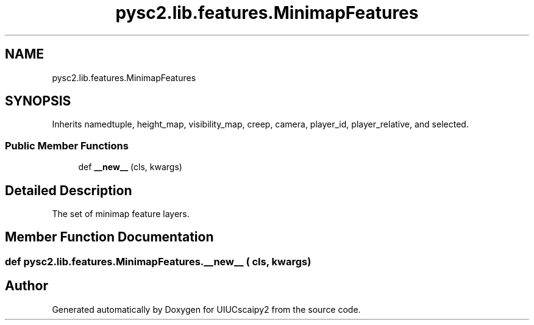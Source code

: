 .TH "pysc2.lib.features.MinimapFeatures" 3 "Fri Sep 28 2018" "UIUCscaipy2" \" -*- nroff -*-
.ad l
.nh
.SH NAME
pysc2.lib.features.MinimapFeatures
.SH SYNOPSIS
.br
.PP
.PP
Inherits namedtuple, height_map, visibility_map, creep, camera, player_id, player_relative, and selected\&.
.SS "Public Member Functions"

.in +1c
.ti -1c
.RI "def \fB__new__\fP (cls, kwargs)"
.br
.in -1c
.SH "Detailed Description"
.PP 

.PP
.nf
The set of minimap feature layers.
.fi
.PP
 
.SH "Member Function Documentation"
.PP 
.SS "def pysc2\&.lib\&.features\&.MinimapFeatures\&.__new__ ( cls,  kwargs)"


.SH "Author"
.PP 
Generated automatically by Doxygen for UIUCscaipy2 from the source code\&.
